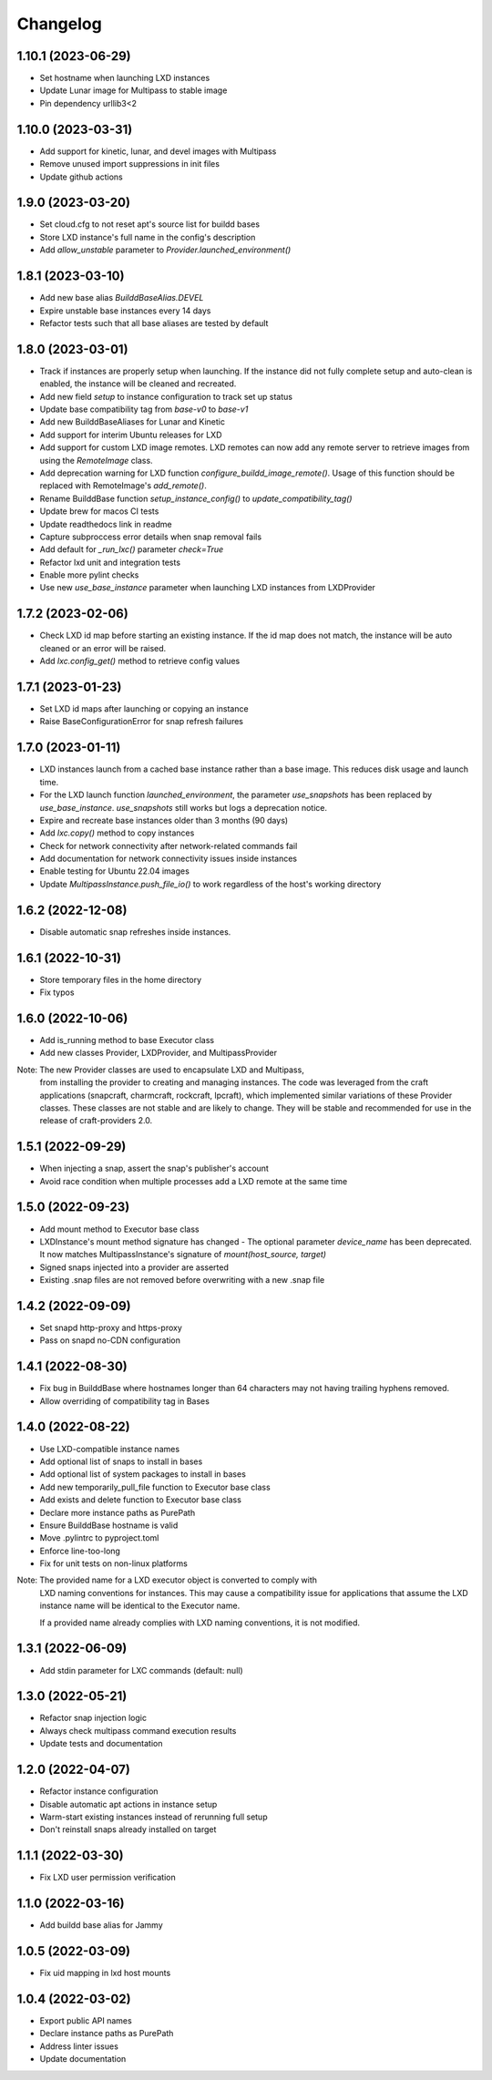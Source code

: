 *********
Changelog
*********

1.10.1 (2023-06-29)
-------------------
- Set hostname when launching LXD instances
- Update Lunar image for Multipass to stable image
- Pin dependency urllib3<2

1.10.0 (2023-03-31)
-------------------
- Add support for kinetic, lunar, and devel images with Multipass
- Remove unused import suppressions in init files
- Update github actions

1.9.0 (2023-03-20)
------------------
- Set cloud.cfg to not reset apt's source list for buildd bases
- Store LXD instance's full name in the config's description
- Add `allow_unstable` parameter to `Provider.launched_environment()`

1.8.1 (2023-03-10)
------------------
- Add new base alias `BuilddBaseAlias.DEVEL`
- Expire unstable base instances every 14 days
- Refactor tests such that all base aliases are tested by default

1.8.0 (2023-03-01)
------------------
- Track if instances are properly setup when launching. If the instance did not fully
  complete setup and auto-clean is enabled, the instance will be cleaned and recreated.
- Add new field `setup` to instance configuration to track set up status
- Update base compatibility tag from `base-v0` to `base-v1`
- Add new BuilddBaseAliases for Lunar and Kinetic
- Add support for interim Ubuntu releases for LXD
- Add support for custom LXD image remotes. LXD remotes can now add any
  remote server to retrieve images from using the `RemoteImage` class.
- Add deprecation warning for LXD function `configure_buildd_image_remote()`.
  Usage of this function should be replaced with RemoteImage's `add_remote()`.
- Rename BuilddBase function `setup_instance_config()` to `update_compatibility_tag()`
- Update brew for macos CI tests
- Update readthedocs link in readme
- Capture subproccess error details when snap removal fails
- Add default for `_run_lxc()` parameter `check=True`
- Refactor lxd unit and integration tests
- Enable more pylint checks
- Use new `use_base_instance` parameter when launching LXD instances from LXDProvider

1.7.2 (2023-02-06)
------------------
- Check LXD id map before starting an existing instance.
  If the id map does not match, the instance will be auto cleaned
  or an error will be raised.
- Add `lxc.config_get()` method to retrieve config values

1.7.1 (2023-01-23)
------------------
- Set LXD id maps after launching or copying an instance
- Raise BaseConfigurationError for snap refresh failures

1.7.0 (2023-01-11)
------------------
- LXD instances launch from a cached base instance rather than a base image.
  This reduces disk usage and launch time.
- For the LXD launch function `launched_environment`, the parameter `use_snapshots`
  has been replaced by `use_base_instance`. `use_snapshots` still works but logs
  a deprecation notice.
- Expire and recreate base instances older than 3 months (90 days)
- Add `lxc.copy()` method to copy instances
- Check for network connectivity after network-related commands fail
- Add documentation for network connectivity issues inside instances
- Enable testing for Ubuntu 22.04 images
- Update `MultipassInstance.push_file_io()` to work regardless of the
  host's working directory

1.6.2 (2022-12-08)
------------------
- Disable automatic snap refreshes inside instances.

1.6.1 (2022-10-31)
------------------
- Store temporary files in the home directory
- Fix typos

1.6.0 (2022-10-06)
------------------
- Add is_running method to base Executor class
- Add new classes Provider, LXDProvider, and MultipassProvider

Note: The new Provider classes are used to encapsulate LXD and Multipass,
      from installing the provider to creating and managing instances. The code
      was leveraged from the craft applications (snapcraft, charmcraft, rockcraft,
      lpcraft), which implemented similar variations of these Provider classes.
      These classes are not stable and are likely to change. They will be stable and
      recommended for use in the release of craft-providers 2.0.

1.5.1 (2022-09-29)
------------------
- When injecting a snap, assert the snap's publisher's account
- Avoid race condition when multiple processes add a LXD remote at the same time

1.5.0 (2022-09-23)
------------------
- Add mount method to Executor base class
- LXDInstance's mount method signature has changed - The optional parameter `device_name` has been deprecated. It now matches MultipassInstance's signature of `mount(host_source, target)`
- Signed snaps injected into a provider are asserted
- Existing .snap files are not removed before overwriting with a new .snap file

1.4.2 (2022-09-09)
------------------
- Set snapd http-proxy and https-proxy
- Pass on snapd no-CDN configuration

1.4.1 (2022-08-30)
------------------
- Fix bug in BuilddBase where hostnames longer than 64 characters may
  not having trailing hyphens removed.
- Allow overriding of compatibility tag in Bases

1.4.0 (2022-08-22)
------------------
- Use LXD-compatible instance names
- Add optional list of snaps to install in bases
- Add optional list of system packages to install in bases
- Add new temporarily_pull_file function to Executor base class
- Add exists and delete function to Executor base class
- Declare more instance paths as PurePath
- Ensure BuilddBase hostname is valid
- Move .pylintrc to pyproject.toml
- Enforce line-too-long
- Fix for unit tests on non-linux platforms

Note: The provided name for a LXD executor object is converted to comply with
      LXD naming conventions for instances. This may cause a compatibility issue
      for applications that assume the LXD instance name will be identical to
      the Executor name.

      If a provided name already complies with LXD naming conventions, it is
      not modified.

1.3.1 (2022-06-09)
------------------

- Add stdin parameter for LXC commands (default: null)

1.3.0 (2022-05-21)
------------------

- Refactor snap injection logic
- Always check multipass command execution results
- Update tests and documentation

1.2.0 (2022-04-07)
------------------

- Refactor instance configuration
- Disable automatic apt actions in instance setup
- Warm-start existing instances instead of rerunning full setup
- Don't reinstall snaps already installed on target

1.1.1 (2022-03-30)
------------------

- Fix LXD user permission verification

1.1.0 (2022-03-16)
------------------

- Add buildd base alias for Jammy

1.0.5 (2022-03-09)
------------------

- Fix uid mapping in lxd host mounts

1.0.4 (2022-03-02)
------------------

- Export public API names
- Declare instance paths as PurePath
- Address linter issues
- Update documentation

